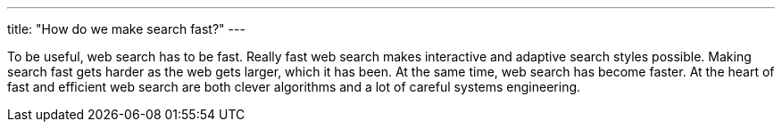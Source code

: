 ---
title: "How do we make search fast?"
---

To be useful, web search has to be fast.
//
Really fast web search makes interactive and adaptive search styles possible.
//
Making search fast gets harder as the web gets larger, which it has been.
//
At the same time, web search has become faster.
//
At the heart of fast and efficient web search are both clever algorithms and
a lot of careful systems engineering.
